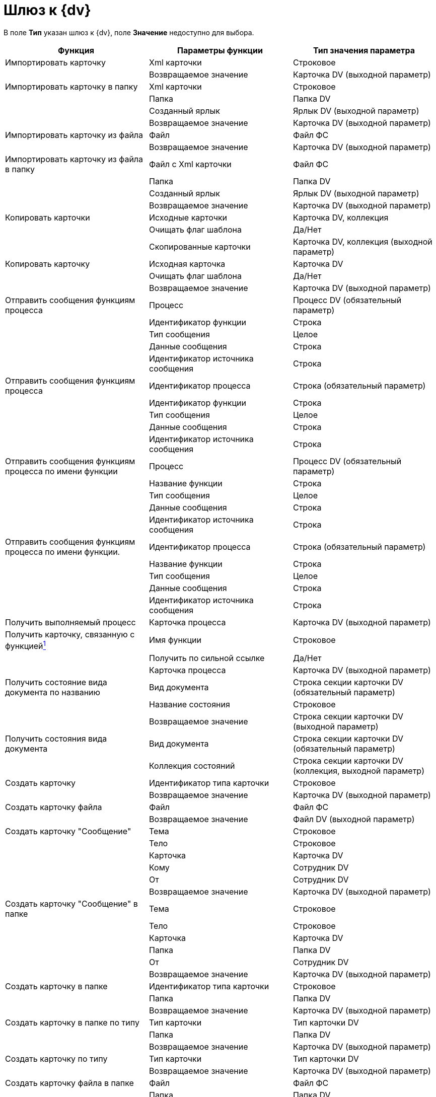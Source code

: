 = Шлюз к {dv}

В поле *Тип* указан шлюз к {dv}, поле *Значение* недоступно для выбора.

[cols=",,",options="header"]
|===
|Функция |Параметры функции |Тип значения параметра
|Импортировать карточку |Xml карточки |Строковое
| |Возвращаемое значение |Карточка DV (выходной параметр)
|Импортировать карточку в папку |Xml карточки |Строковое
| |Папка |Папка DV
| |Созданный ярлык |Ярлык DV (выходной параметр)
| |Возвращаемое значение |Карточка DV (выходной параметр)
|Импортировать карточку из файла |Файл |Файл ФС
| |Возвращаемое значение |Карточка DV (выходной параметр)
|Импортировать карточку из файла в папку |Файл с Xml карточки |Файл ФС
| |Папка |Папка DV
| |Созданный ярлык |Ярлык DV (выходной параметр)
| |Возвращаемое значение |Карточка DV (выходной параметр)
|Копировать карточки |Исходные карточки |Карточка DV, коллекция
| |Очищать флаг шаблона |Да/Нет
| |Скопированные карточки |Карточка DV, коллекция (выходной параметр)
|Копировать карточку |Исходная карточка |Карточка DV
| |Очищать флаг шаблона |Да/Нет
| |Возвращаемое значение |Карточка DV (выходной параметр)
|Отправить сообщения функциям процесса |Процесс |Процесс DV (обязательный параметр)
| |Идентификатор функции |Строка
| |Тип сообщения |Целое
| |Данные сообщения |Строка
| |Идентификатор источника сообщения |Строка
|Отправить сообщения функциям процесса |Идентификатор процесса |Строка (обязательный параметр)
| |Идентификатор функции |Строка
| |Тип сообщения |Целое
| |Данные сообщения |Строка
| |Идентификатор источника сообщения |Строка
|Отправить сообщения функциям процесса по имени функции |Процесс |Процесс DV (обязательный параметр)
| |Название функции |Строка
| |Тип сообщения |Целое
| |Данные сообщения |Строка
| |Идентификатор источника сообщения |Строка
|Отправить сообщения функциям процесса по имени функции. |Идентификатор процесса |Строка (обязательный параметр)
| |Название функции |Строка
| |Тип сообщения |Целое
| |Данные сообщения |Строка
| |Идентификатор источника сообщения |Строка
|Получить выполняемый процесс |Карточка процесса |Карточка DV (выходной параметр)
|Получить карточку, связанную с функциейlink:fntarg_1[^1^] |Имя функции |Строковое
| |Получить по сильной ссылке |Да/Нет
| |Карточка процесса |Карточка DV (выходной параметр)
|Получить состояние вида документа по названию |Вид документа |Строка секции карточки DV (обязательный параметр)
| |Название состояния |Строковое
| |Возвращаемое значение |Строка секции карточки DV (выходной параметр)
|Получить состояния вида документа |Вид документа |Строка секции карточки DV (обязательный параметр)
| |Коллекция состояний |Строка секции карточки DV (коллекция, выходной параметр)
|Создать карточку |Идентификатор типа карточки |Строковое
| |Возвращаемое значение |Карточка DV (выходной параметр)
|Создать карточку файла |Файл |Файл ФС
| |Возвращаемое значение |Файл DV (выходной параметр)
|Создать карточку "Сообщение" |Тема |Строковое
| |Тело |Строковое
| |Карточка |Карточка DV
| |Кому |Сотрудник DV
| |От |Сотрудник DV
| |Возвращаемое значение |Карточка DV (выходной параметр)
|Создать карточку "Сообщение" в папке |Тема |Строковое
| |Тело |Строковое
| |Карточка |Карточка DV
| |Папка |Папка DV
| |От |Сотрудник DV
| |Возвращаемое значение |Карточка DV (выходной параметр)
|Создать карточку в папке |Идентификатор типа карточки |Строковое
| |Папка |Папка DV
| |Возвращаемое значение |Карточка DV (выходной параметр)
|Создать карточку в папке по типу |Тип карточки |Тип карточки DV
| |Папка |Папка DV
| |Возвращаемое значение |Карточка DV (выходной параметр)
|Создать карточку по типу |Тип карточки |Тип карточки DV
| |Возвращаемое значение |Карточка DV (выходной параметр)
|Создать карточку файла в папке |Файл |Файл ФС
| |Папка |Папка DV
| |Созданный ярлык |Ярлык DV (выходной параметр)
| |Возвращаемое значение |Файл DV (выходной параметр)
|Создать карточку файла из почтового вложения |Вложение |Почтовое вложение
| |Возвращаемое значение |Файл DV (выходной параметр)
|Создать карточку файла из почтового вложения в папке |Вложение |Почтовое вложение
| |Папка |Папка DV
| |Созданный ярлык |Ярлык DV (выходной параметр)
| |Возвращаемое значение |Файл DV (выходной параметр)
|Создать папку |Родительская папка |Папка DV
| |Название подпапки |Строковое
| |Тип папки |Справочник типов папок: Типы папок
| |Возвращаемое значение |Папка DV (выходной параметр)
|Удалить карточку |Карточка |Карточка DV
| |Удалить окончательно |Да/Нет
|Удалить папку |Папка (Папка DV) |Папка DV
| |Удалить окончательно |Да/Нет
|Удалить ярлык |Ярлык |Ярлык DV
| |Удалить окончательно |Да/Нет
|===

link:fnsrc_1[^1^]

Особенности использования функции *Получить карточку, связанную с функцией*:

* Если функция используется для получения связанной с функцией *Подпроцесс* карточки бизнес-процесса или для поиска карточки уже отправленного задания, а в свойствах функции *Задание* был установлен флаг *Не удалять задания при удалении бизнес-процесса*, то в качестве значения параметра *Получить по сильной ссылке* следует указать Нет, если этот флаг снят -- Да. Не заданное значение параметра никак не воспринимается системой.
* Если функция используется для получения карточки еще не отправленного задания, то в качестве значения параметра Получить по сильной ссылке следует указать Да.
